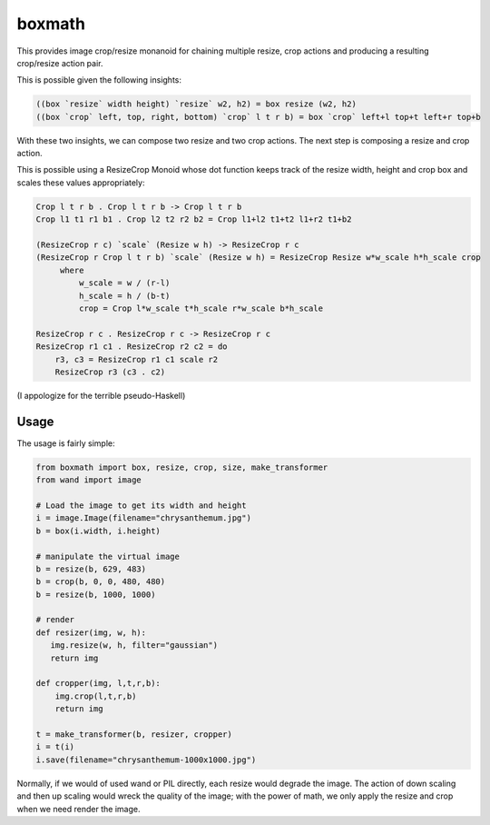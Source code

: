 ===================================================================
boxmath
===================================================================

This provides image crop/resize monanoid for chaining multiple resize,
crop actions and producing a resulting crop/resize action pair.

This is possible given the following insights:

.. code:: haskell

    ((box `resize` width height) `resize` w2, h2) = box resize (w2, h2)
    ((box `crop` left, top, right, bottom) `crop` l t r b) = box `crop` left+l top+t left+r top+b

With these two insights, we can compose two resize and two crop
actions.  The next step is composing a resize and crop action.

This is possible using a ResizeCrop Monoid whose dot function keeps
track of the resize width, height and crop box and scales these values
appropriately:

.. code:: haskell

    Crop l t r b . Crop l t r b -> Crop l t r b
    Crop l1 t1 r1 b1 . Crop l2 t2 r2 b2 = Crop l1+l2 t1+t2 l1+r2 t1+b2

    (ResizeCrop r c) `scale` (Resize w h) -> ResizeCrop r c
    (ResizeCrop r Crop l t r b) `scale` (Resize w h) = ResizeCrop Resize w*w_scale h*h_scale crop
         where
             w_scale = w / (r-l)
             h_scale = h / (b-t)
             crop = Crop l*w_scale t*h_scale r*w_scale b*h_scale

    ResizeCrop r c . ResizeCrop r c -> ResizeCrop r c
    ResizeCrop r1 c1 . ResizeCrop r2 c2 = do 
        r3, c3 = ResizeCrop r1 c1 scale r2
        ResizeCrop r3 (c3 . c2)
        
(I appologize for the terrible pseudo-Haskell)

-------------------------------------------------------------------
Usage
-------------------------------------------------------------------

The usage is fairly simple:

.. code:: python

    from boxmath import box, resize, crop, size, make_transformer
    from wand import image
    
    # Load the image to get its width and height
    i = image.Image(filename="chrysanthemum.jpg")
    b = box(i.width, i.height)
    
    # manipulate the virtual image
    b = resize(b, 629, 483)
    b = crop(b, 0, 0, 480, 480)
    b = resize(b, 1000, 1000)
    
    # render
    def resizer(img, w, h):
       img.resize(w, h, filter="gaussian")
       return img
    
    def cropper(img, l,t,r,b):
        img.crop(l,t,r,b)
        return img
    
    t = make_transformer(b, resizer, cropper)
    i = t(i)
    i.save(filename="chrysanthemum-1000x1000.jpg")


Normally, if we would of used wand or PIL directly, each resize would
degrade the image.  The action of down scaling and then up scaling
would wreck the quality of the image; with the power of math, we
only apply the resize and crop when we need render the image.

